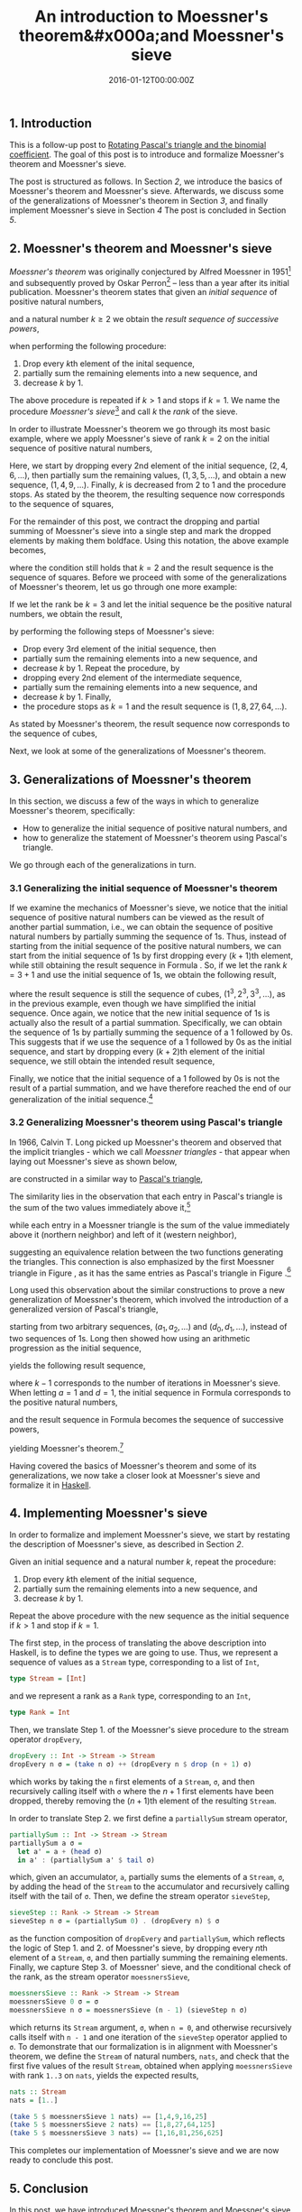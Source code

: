 #+hugo_base_dir: ../
#+hugo_section: ./categories/moessners-sieve/
#+hugo_front_matter_key_replace: description>summary
#+hugo_categories: "Moessner's Sieve"
#+hugo_tags: "Haskell" "Mathematics"

#+title: An introduction to Moessner's theorem&#x000a;and Moessner's sieve
#+date: 2016-01-12T00:00:00Z
#+description: In this post, we introduce Moessner's theorem and Moessner's sieve.

** 1. Introduction
This is a follow-up post to [[/categories/moessners-sieve/rotating-pascals-triangle-and-the-binomial-coefficient][Rotating Pascal's triangle and the binomial
coefficient]]. The goal of this post is to introduce and formalize Moessner's
theorem and Moessner's sieve.

The post is structured as follows. In Section [[*2. Moessner's theorem and Moessner's sieve][2]], we introduce the basics of
Moessner's theorem and Moessner's sieve. Afterwards, we discuss some of the
generalizations of Moessner's theorem in Section [[*3. Generalizations of Moessner's theorem][3]], and finally implement
Moessner's sieve in Section [[*4. Implementing Moessner's sieve][4]] The post is concluded in Section [[*5. Conclusion][5]].

** 2. Moessner's theorem and Moessner's sieve
/Moessner's theorem/ was originally conjectured by Alfred Moessner in 1951[fn:1]
and subsequently proved by Oskar Perron[fn:2] -- less than a year after its initial
publication. Moessner's theorem states that given an /initial sequence/ of
positive natural numbers,

\begin{equation*}
  1, 2, 3, \dots,
\end{equation*}

and a natural number $k \ge 2$ we obtain the /result sequence of successive
powers/,

\begin{equation}
\tag{1}\label{intro-sequence-of-successive-powers}
  1^k, 2^k, 3^k, \dots,
\end{equation}

when performing the following procedure:

1. Drop every \(k\)th element of the inital sequence,
2. partially sum the remaining elements into a new sequence, and
3. decrease $k$ by $1$.

The above procedure is repeated if $k > 1$ and stops if $k = 1$. We name the
procedure /Moessner's sieve/[fn:3] and call $k$ the /rank/ of the sieve.

In order to illustrate Moessner's theorem we go through its most basic example,
where we apply Moessner's sieve of rank $k = 2$ on the initial sequence of
positive natural numbers,

\begin{equation*}
  \begin{array}{*{7}{r}}
    1 & 2 & 3 & 4 & 5 & 6 & \dots \\
    1 &   & 3 &   & 5 &   & \dots \\
    1 &   & 4 &   & 9 &   & \dots
  \end{array}
\end{equation*}

Here, we start by dropping every 2nd element of the initial sequence, $(2, 4, 6,
\dots)$, then partially sum the remaining values, $(1, 3, 5, \dots)$, and obtain a new
sequence, $(1, 4, 9, \dots)$. Finally, $k$ is decreased from 2 to 1 and the
procedure stops. As stated by the theorem, the resulting sequence now
corresponds to the sequence of squares,

\begin{equation*}
  1^2, 2^2, 3^2, \dots.
\end{equation*}

For the remainder of this post, we contract the dropping and partial summing of
Moessner's sieve into a single step and mark the dropped elements by making them
boldface. Using this notation, the above example becomes,

\begin{equation*}
  \begin{array}{*{13}{r}}
    1 & \textbf{2} & 3 & \textbf{4} & 5 & \textbf{6} & 7 & \textbf{8} &
    9 & \textbf{10} & 11 & \textbf{12} & \dots \\
    1 & & 4 & & 9 & & 16 & & 25 & & 36 & & \dots
  \end{array}
\end{equation*}

where the condition still holds that $k = 2$ and the result sequence is the
sequence of squares. Before we proceed with some of the generalizations of
Moessner's theorem, let us go through one more example:

If we let the rank be $k = 3$ and let the initial sequence be the positive
natural numbers, we obtain the result,

\begin{equation*}
  \begin{array}{*{13}{r}}
    1 & 2 & \textbf{3} & 4 & 5 & \textbf{6} & 7 & 8 & \textbf{9}
      & 10 & 11 & \textbf{12} & \dots \\
    1 & \textbf{3} & & 7 & \textbf{12} & & 19 & \textbf{27} &
      & 37 & \textbf{48} & & \dots \\
    1 & & & 8 & & & 27 & &
      & 64 & & & \dots
  \end{array}
\end{equation*}

by performing the following steps of Moessner's sieve:

- Drop every 3rd element of the initial sequence, then
- partially sum the remaining elements into a new sequence, and
- decrease $k$ by $1$. Repeat the procedure, by
- dropping every 2nd element of the intermediate sequence,
- partially sum the remaining elements into a new sequence, and
- decrease $k$ by $1$. Finally,
- the procedure stops as $k = 1$ and the result sequence is $(1, 8, 27, 64, \dots)$.

As stated by Moessner's theorem, the result sequence now corresponds to the
sequence of cubes,

\begin{equation*}
1^3, 2^3, 3^3, 4^3, \dots.
\end{equation*}

Next, we look at some of the generalizations of Moessner's theorem.

** 3. Generalizations of Moessner's theorem
In this section, we discuss a few of the ways in which to generalize Moessner's
theorem, specifically:

- How to generalize the initial sequence of positive natural numbers, and
- how to generalize the statement of Moessner's theorem using Pascal's triangle.

We go through each of the generalizations in turn.

*** 3.1 Generalizing the initial sequence of Moessner's theorem
If we examine the mechanics of Moessner's sieve, we notice that the initial
sequence of positive natural numbers can be viewed as the result of another
partial summation, i.e., we can obtain the sequence of positive natural numbers
by partially summing the sequence of \(1\)s. Thus, instead of starting from the
initial sequence of the positive natural numbers, we can start from the initial
sequence of \(1\)s by first dropping every \((k + 1)\)th element, while still
obtaining the result sequence in Formula
\ref{intro-sequence-of-successive-powers}. So, if we let the rank $k = 3 + 1$
and use the initial sequence of \(1\)s, we obtain the following result,

\begin{equation*}
  \begin{array}{*{13}{r}}
    1 & 1 & 1 & \textbf{1} & 1 & 1 & 1 & \textbf{1} &
    1 & 1 & 1 & \textbf{1} & \dots \\
    1 & 2 & \textbf{3} & & 4 & 5 & \textbf{6} & &
    7 & 8 & \textbf{9} & & \dots \\
    1 & \textbf{3} & & & 7 & \textbf{12} & & &
    19 & \textbf{27} & & &  \dots \\
    1 & & & & 8 & & & &
    27 & & & & \dots
  \end{array}
\end{equation*}

where the result sequence is still the sequence of cubes, $(1^3, 2^3, 3^3, \dots)$,
as in the previous example, even though we have simplified the initial sequence.
Once again, we notice that the new initial sequence of \(1\)s is actually also
the result of a partial summation. Specifically, we can obtain the sequence of
\(1\)s by partially summing the sequence of a $1$ followed by \(0\)s. This
suggests that if we use the sequence of a $1$ followed by \(0\)s as the initial
sequence, and start by dropping every \((k + 2)\)th element of the initial
sequence, we still obtain the intended result sequence,

\begin{equation*}
  \begin{array}{*{16}{r}}
  1 & 0 & 0 & 0 & \textbf{0} &
  0 & 0 & 0 & 0 & \textbf{0} &
  0 & 0 & 0 & 0 & \textbf{0} & \dots \\
  %
  1 & 1 & 1 & \textbf{1} & &
  1 & 1 & 1 & \textbf{1} & &
  1 & 1 & 1 & \textbf{1} & & \dots \\
  %
  1 & 2 & \textbf{3} & & &
  4 & 5 & \textbf{6} & & &
  7 & 8 & \textbf{9} & & & \dots \\
  %
  1 & \textbf{3} & & & &
  7 & \textbf{12} & & & &
  19 & \textbf{27} & & & & \dots \\
  %
  1 & & & & &
  8 & & & & &
  27 & & & & & \dots
  \end{array}
\end{equation*}

Finally, we notice that the initial sequence of a $1$ followed by \(0\)s is not
the result of a partial summation, and we have therefore reached the end of our
generalization of the initial sequence.[fn:4]

*** 3.2 Generalizing Moessner's theorem using Pascal's triangle
In 1966, Calvin T. Long picked up Moessner's theorem and observed that the
implicit triangles - which we call /Moessner triangles/ - that appear when
laying out Moessner's sieve as shown below,

\begin{equation}
  \tag{2}\label{eq:mossiv-ones-rank-4}
  \begin{array}{*{16}{r}}
    1 & 1 & 1 & 1 & \textbf{1} & 1 & 1 & 1 & 1 & \textbf{1} & 1 & 1 & 1 & 1 &
    \textbf{1} & \dots \\
    1 & 2 & 3 & \textbf{4} & & 5 & 6 & 7 & \textbf{8} & & 9 & 10 & 11 &
    \textbf{12} & & \dots \\
    %
    1 & 3 & \textbf{6} & & & 11 & 17 & \textbf{24} & & & 33 & 43 & \textbf{54} & & &
    \dots \\
    %
    1 & \textbf{4} & & & & 15 & \textbf{32} & & & & 65 & \textbf{108} & & & &
    \dots \\
    %
    1 & & & & & 16 & & & & & 81 & & & & & \dots
  \end{array}
\end{equation}

are constructed in a similar way to [[https://en.wikipedia.org/wiki/Pascal%27s_triangle][Pascal's triangle]],

\begin{equation} % Pascal's triangle
  \tag{3}\label{eq:pascal-triangle-rank-4}
  \begin{array}{*{9}{c}}
    & & & & 1 & & & & \\
    & & & 1 & & 1 & & & \\
    & & 1 & & 2 & & 1 & & \\
    & 1 & & 3 & & 3 & & 1 & \\
    1 & & 4 & & 6 & & 4 & & 1 \\
  \end{array}
\end{equation}

The similarity lies in the observation that each entry in Pascal's triangle is
the sum of the two values immediately above it,[fn:5]

\begin{equation*}
  \begin{array}{*{5}{c}}
    1 &            &   &            & 2 \\
      &   \searrow &   &   \swarrow &   \\
      &            & 3 &            &
  \end{array}
\end{equation*}

while each entry in a Moessner triangle is the sum of the value immediately
above it (northern neighbor) and left of it (western neighbor),

\begin{equation*}
  \begin{array}{ccc}
        &     &          2 \\
        &     & \downarrow \\
      1 & \to &          3
    \end{array}
\end{equation*}

suggesting an equivalence relation between the two functions generating the
triangles. This connection is also emphasized by the first Moessner triangle in
Figure \ref{eq:mossiv-ones-rank-4}, as it has the same entries as Pascal's
triangle in Figure \ref{eq:pascal-triangle-rank-4}.[fn:6]

Long used this observation about the similar constructions to prove a new
generalization of Moessner's theorem, which involved the introduction of a
generalized version of Pascal's triangle,

\begin{equation} % Generalization of Pascal's triangle
    \begin{array}{*{9}{c}}
      & & & & d_0 & & & & \\
      & & & a_1 & & d_1 & & & \\
      & & a_2 & & a_1 + d_1 & & d_2 & & \\
      & a_3 & & a_2 + a_1 + d_1 & & a_1 + d_1 + d_2 & & d_3 &
    \end{array}
\end{equation}

starting from two arbitrary sequences, $(a_1, a_2, \dots)$ and $(d_0, d_1, \dots)$,
instead of two sequences of \(1\)s. Long then showed how using an arithmetic
progression as the initial sequence,

\begin{equation}
  \tag{4}\label{eq:related-work-long-initial-sequence}
  a, a + d, a + 2d, a + 3d, \dots,
\end{equation}

yields the following result sequence,

\begin{equation}
  \tag{5}\label{eq:related-work-long-partial-sums-sequence}
  a \cdot 1^{k - 1}, (a + d) \cdot 2^{k - 1}, (a + 2d) \cdot 3^{k - 1}, \dots,
\end{equation}

where $k - 1$ corresponds to the number of iterations in Moessner's sieve. When
letting $a = 1$ and $d = 1$, the initial sequence in Formula
\ref{eq:related-work-long-initial-sequence} corresponds to the positive natural
numbers,

\begin{equation*}
  \begin{array}{*{5}{r}}
    1, & 1 + 1, & 1 + 2 \cdot 1, & 1 + 3 \cdot 1, & \dots \\
    1, &     2, &         3, &         4, & \dots
    \end{array}
\end{equation*}

and the result sequence in Formula
\ref{eq:related-work-long-partial-sums-sequence} becomes the sequence of
successive powers,

\begin{equation*}
  \begin{array}{*{7}{r}}
    1 \cdot 1^{k-1}, & (1 + 1) + 2^{k-1}, &
    (1 + 2 \cdot 1) \cdot 3^{k-1} , &
    (1 + 3 \cdot 1) \cdot 4^{k-1} , & \dots \\
    %
    1 \cdot 1^{k-1}, & 2 + 2^{k-1}, &
    3 \cdot 3^{k-1} , & 4 \cdot 4^{k-1} , & \dots \\
    %
    1^{k}, & 2^{k}, & 3^{k} , & 4^{k} , & \dots \\
  \end{array}
\end{equation*}

yielding Moessner's theorem.[fn:7]

Having covered the basics of Moessner's theorem and some of its generalizations,
we now take a closer look at Moessner's sieve and formalize it in [[https://en.wikipedia.org/wiki/Haskell_(programming_language)][Haskell]].

** 4. Implementing Moessner's sieve
In order to formalize and implement Moessner's sieve, we start by restating the
description of Moessner's sieve, as described in Section [[*2. Moessner's theorem and Moessner's sieve][2]].

Given an initial sequence and a natural number $k$, repeat the procedure:

1. Drop every \(k\)th element of the initial sequence,
2. partially sum the remaining elements into a new sequence, and
3. decrease $k$ by $1$.

Repeat the above procedure with the new sequence as the initial sequence if $k >
1$ and stop if $k = 1$.

The first step, in the process of translating the above description into
Haskell, is to define the types we are going to use. Thus, we represent a
sequence of values as a ~Stream~ type, corresponding to a list of ~Int~,

#+begin_src haskell
type Stream = [Int]
#+end_src

and we represent a rank as a ~Rank~ type, corresponding to an ~Int~,

#+begin_src haskell
type Rank = Int
#+end_src

Then, we translate Step 1. of the Moessner's sieve procedure to the stream
operator ~dropEvery~,

#+begin_src haskell
dropEvery :: Int -> Stream -> Stream
dropEvery n σ = (take n σ) ++ (dropEvery n $ drop (n + 1) σ)
#+end_src

which works by taking the ~n~ first elements of a ~Stream~, ~σ~, and then
recursively calling itself with ~σ~ where the \(n + 1\) first elements have been
dropped, thereby removing the \((n + 1)\)th element of the resulting ~Stream~.

In order to translate Step 2. we first define a ~partiallySum~ stream operator,

#+begin_src haskell
partiallySum :: Int -> Stream -> Stream
partiallySum a σ =
  let a' = a + (head σ)
  in a' : (partiallySum a' $ tail σ)
#+end_src

which, given an accumulator, ~a~, partially sums the elements of a ~Stream~,
~σ~, by adding the head of the ~Stream~ to the accumulator and recursively
calling itself with the tail of ~σ~. Then, we define the stream operator
~sieveStep~,

#+begin_src haskell
sieveStep :: Rank -> Stream -> Stream
sieveStep n σ = (partiallySum 0) . (dropEvery n) $ σ
#+end_src

as the function composition of ~dropEvery~ and ~partiallySum~, which reflects
the logic of Step 1. and 2. of Moessner's sieve, by dropping every \(n\)th
element of a ~Stream~, ~σ~, and then partially summing the remaining elements.
Finally, we capture Step 3. of Moessner' sieve, and the conditional check of the
rank, as the stream operator ~moessnersSieve~,

#+begin_src haskell
moessnersSieve :: Rank -> Stream -> Stream
moessnersSieve 0 σ = σ
moessnersSieve n σ = moessnersSieve (n - 1) (sieveStep n σ)
#+end_src

which returns its ~Stream~ argument, ~σ~, when ~n = 0~, and otherwise
recursively calls itself with ~n - 1~ and one iteration of the ~sieveStep~
operator applied to ~σ~. To demonstrate that our formalization is in alignment
with Moessner's theorem, we define the ~Stream~ of natural numbers, ~nats~, and
check that the first five values of the result ~Stream~, obtained when applying
~moessnersSieve~ with rank ~1..3~ on ~nats~, yields the expected results,

#+begin_src haskell
nats :: Stream
nats = [1..]

(take 5 $ moessnersSieve 1 nats) == [1,4,9,16,25]
(take 5 $ moessnersSieve 2 nats) == [1,8,27,64,125]
(take 5 $ moessnersSieve 3 nats) == [1,16,81,256,625]
#+end_src

This completes our implementation of Moessner's sieve and we are now ready to
conclude this post.

** 5. Conclusion
In this post, we have introduced Moessner's theorem and Moessner's sieve, along
with some of the generalizations of Moessner's theorem. Furthermore, we have
formalized and implemented Moessner's sieve in Haskell.

In our [[/categories/moessners-sieve/a-dual-to-moessners-sieve][next post]], we introduce the dual to Moessner's sieve, which generates
Moessner triangles in a column-by-column fashion.

[fn:1] See "Eine Bemerkung über die Potenzen der natürlichen Zahlen" (1951) by
  Alfred Moessner.

[fn:2] See "Beweis des Moessnerschen Satzes" (1951) by Oskar Perron.

[fn:3] The name *Moessner's sieve* was first coined by Olivier Danvy in the paper
  "A Characterization of Moessner's sieve" (2014).

[fn:4] See "A Characterization of Moessner's sieve" (2014) by Danvy et al.

[fn:5] See the post [[/categories/moessners-sieve/an-introduction-to-pascals-triangle-and-the-binomial-coefficient][An introduction to Pascal's triangle and the binomial
  coefficient]] for more about the intuition behind Pascal's triangle.

[fn:6] See the post [[/categories/moessners-sieve/rotating-pascals-triangle-and-the-binomial-coefficient][Rotating Pascal's triangle and the binomial coefficient]] on how
  to rotate Pascal's triangle to resemble the first Moessner triangle.

[fn:7] See "On the Moessner Theorem on Integral Powers" (1966) by Calvin T. Long.
